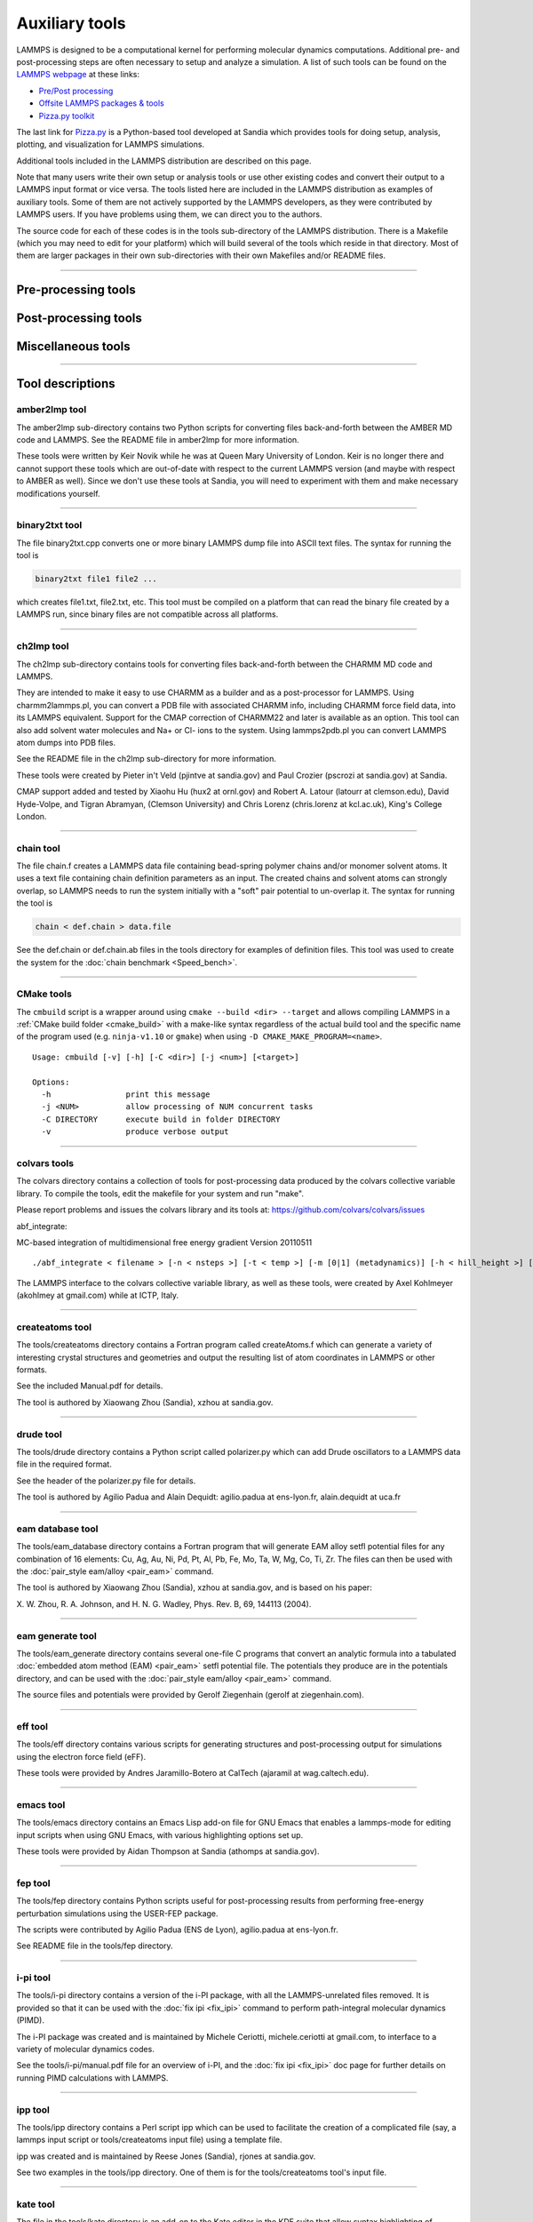 Auxiliary tools
***************

LAMMPS is designed to be a computational kernel for performing
molecular dynamics computations.  Additional pre- and post-processing
steps are often necessary to setup and analyze a simulation.  A list
of such tools can be found on the `LAMMPS webpage <lws_>`_ at these links:

* `Pre/Post processing <https://lammps.sandia.gov/prepost.html>`_
* `Offsite LAMMPS packages & tools <https://lammps.sandia.gov/offsite.html>`_
* `Pizza.py toolkit <pizza_>`_

The last link for `Pizza.py <pizza_>`_ is a Python-based tool developed at
Sandia which provides tools for doing setup, analysis, plotting, and
visualization for LAMMPS simulations.

.. _lws: https://lammps.sandia.gov
.. _pizza: https://pizza.sandia.gov
.. _python: https://www.python.org

Additional tools included in the LAMMPS distribution are described on
this page.

Note that many users write their own setup or analysis tools or use
other existing codes and convert their output to a LAMMPS input format
or vice versa.  The tools listed here are included in the LAMMPS
distribution as examples of auxiliary tools.  Some of them are not
actively supported by the LAMMPS developers, as they were contributed
by LAMMPS users.  If you have problems using them, we can direct you
to the authors.

The source code for each of these codes is in the tools sub-directory
of the LAMMPS distribution.  There is a Makefile (which you may need
to edit for your platform) which will build several of the tools which
reside in that directory.  Most of them are larger packages in their
own sub-directories with their own Makefiles and/or README files.

----------

Pre-processing tools
====================

.. table_from_list::
   :columns: 6

   * :ref:`amber2lmp <amber>`
   * :ref:`ch2lmp <charmm>`
   * :ref:`chain <chain>`
   * :ref:`createatoms <createatoms>`
   * :ref:`drude <drude>`
   * :ref:`eam database <eamdb>`
   * :ref:`eam generate <eamgn>`
   * :ref:`eff <eff>`
   * :ref:`ipp <ipp>`
   * :ref:`micelle2d <micelle>`
   * :ref:`moltemplate <moltemplate>`
   * :ref:`msi2lmp <msi>`
   * :ref:`polybond <polybond>`


Post-processing tools
=====================

.. table_from_list::
   :columns: 6

   * :ref:`amber2lmp <amber>`
   * :ref:`binary2txt <binary>`
   * :ref:`ch2lmp <charmm>`
   * :ref:`colvars <colvars>`
   * :ref:`eff <eff>`
   * :ref:`fep <fep>`
   * :ref:`lmp2arc <arc>`
   * :ref:`lmp2cfg <cfg>`
   * :ref:`matlab <matlab>`
   * :ref:`phonon <phonon>`
   * :ref:`pymol_asphere <pymol>`
   * :ref:`python <pythontools>`
   * :ref:`reax <reax_tool>`
   * :ref:`replica <replica>`
   * :ref:`smd <smd>`
   * :ref:`spin <spin>`
   * :ref:`xmgrace <xmgrace>`

Miscellaneous tools
===================

.. table_from_list::
   :columns: 6

   * :ref:`CMake <cmake>`
   * :ref:`emacs <emacs>`
   * :ref:`i-pi <ipi>`
   * :ref:`kate <kate>`
   * :ref:`LAMMPS shell <lammps_shell>`
   * :ref:`LAMMPS magic patterns for file(1) <magic>`
   * :ref:`Offline build tool <offline>`
   * :ref:`singularity <singularity_tool>`
   * :ref:`SWIG interface <swig>`
   * :ref:`vim <vim>`

----------

Tool descriptions
=================

.. _amber:

amber2lmp tool
--------------------------

The amber2lmp sub-directory contains two Python scripts for converting
files back-and-forth between the AMBER MD code and LAMMPS.  See the
README file in amber2lmp for more information.

These tools were written by Keir Novik while he was at Queen Mary
University of London.  Keir is no longer there and cannot support
these tools which are out-of-date with respect to the current LAMMPS
version (and maybe with respect to AMBER as well).  Since we don't use
these tools at Sandia, you will need to experiment with them and make
necessary modifications yourself.

----------

.. _binary:

binary2txt tool
----------------------------

The file binary2txt.cpp converts one or more binary LAMMPS dump file
into ASCII text files.  The syntax for running the tool is

.. code-block:: bash

   binary2txt file1 file2 ...

which creates file1.txt, file2.txt, etc.  This tool must be compiled
on a platform that can read the binary file created by a LAMMPS run,
since binary files are not compatible across all platforms.

----------

.. _charmm:

ch2lmp tool
------------------------

The ch2lmp sub-directory contains tools for converting files
back-and-forth between the CHARMM MD code and LAMMPS.

They are intended to make it easy to use CHARMM as a builder and as a
post-processor for LAMMPS. Using charmm2lammps.pl, you can convert a
PDB file with associated CHARMM info, including CHARMM force field
data, into its LAMMPS equivalent. Support for the CMAP correction of
CHARMM22 and later is available as an option. This tool can also add
solvent water molecules and Na+ or Cl- ions to the system.
Using lammps2pdb.pl you can convert LAMMPS atom dumps into PDB files.

See the README file in the ch2lmp sub-directory for more information.

These tools were created by Pieter in't Veld (pjintve at sandia.gov)
and Paul Crozier (pscrozi at sandia.gov) at Sandia.

CMAP support added and tested by Xiaohu Hu (hux2 at ornl.gov) and
Robert A. Latour (latourr at clemson.edu), David Hyde-Volpe, and
Tigran Abramyan, (Clemson University) and
Chris Lorenz (chris.lorenz at kcl.ac.uk), King's College London.

----------

.. _chain:

chain tool
----------------------

The file chain.f creates a LAMMPS data file containing bead-spring
polymer chains and/or monomer solvent atoms.  It uses a text file
containing chain definition parameters as an input.  The created
chains and solvent atoms can strongly overlap, so LAMMPS needs to run
the system initially with a "soft" pair potential to un-overlap it.
The syntax for running the tool is

.. code-block:: bash

   chain < def.chain > data.file

See the def.chain or def.chain.ab files in the tools directory for
examples of definition files.  This tool was used to create the system
for the :doc:`chain benchmark <Speed_bench>`.

----------

.. _cmake:

CMake tools
-----------

The ``cmbuild`` script is a wrapper around using ``cmake --build <dir>
--target`` and allows compiling LAMMPS in a :ref:`CMake build folder
<cmake_build>` with a make-like syntax regardless of the actual build
tool and the specific name of the program used (e.g. ``ninja-v1.10`` or
``gmake``) when using ``-D CMAKE_MAKE_PROGRAM=<name>``.

.. parsed-literal::

  Usage: cmbuild [-v] [-h] [-C <dir>] [-j <num>] [<target>]

  Options:
    -h                print this message
    -j <NUM>          allow processing of NUM concurrent tasks
    -C DIRECTORY      execute build in folder DIRECTORY
    -v                produce verbose output


----------

.. _colvars:

colvars tools
---------------------------

The colvars directory contains a collection of tools for post-processing
data produced by the colvars collective variable library.
To compile the tools, edit the makefile for your system and run "make".

Please report problems and issues the colvars library and its tools
at: https://github.com/colvars/colvars/issues

abf_integrate:

MC-based integration of multidimensional free energy gradient
Version 20110511

.. parsed-literal::

   ./abf_integrate < filename > [-n < nsteps >] [-t < temp >] [-m [0\|1] (metadynamics)] [-h < hill_height >] [-f < variable_hill_factor >]

The LAMMPS interface to the colvars collective variable library, as
well as these tools, were created by Axel Kohlmeyer (akohlmey at
gmail.com) while at ICTP, Italy.

----------

.. _createatoms:

createatoms tool
----------------------------------

The tools/createatoms directory contains a Fortran program called
createAtoms.f which can generate a variety of interesting crystal
structures and geometries and output the resulting list of atom
coordinates in LAMMPS or other formats.

See the included Manual.pdf for details.

The tool is authored by Xiaowang Zhou (Sandia), xzhou at sandia.gov.

----------

.. _drude:

drude tool
----------------------

The tools/drude directory contains a Python script called
polarizer.py which can add Drude oscillators to a LAMMPS
data file in the required format.

See the header of the polarizer.py file for details.

The tool is authored by Agilio Padua and Alain Dequidt: agilio.padua
at ens-lyon.fr, alain.dequidt at uca.fr

----------

.. _eamdb:

eam database tool
-----------------------------

The tools/eam_database directory contains a Fortran program that will
generate EAM alloy setfl potential files for any combination of 16
elements: Cu, Ag, Au, Ni, Pd, Pt, Al, Pb, Fe, Mo, Ta, W, Mg, Co, Ti,
Zr.  The files can then be used with the :doc:`pair_style eam/alloy <pair_eam>` command.

The tool is authored by Xiaowang Zhou (Sandia), xzhou at sandia.gov,
and is based on his paper:

X. W. Zhou, R. A. Johnson, and H. N. G. Wadley, Phys. Rev. B, 69,
144113 (2004).

----------

.. _eamgn:

eam generate tool
-----------------------------

The tools/eam_generate directory contains several one-file C programs
that convert an analytic formula into a tabulated :doc:`embedded atom method (EAM) <pair_eam>` setfl potential file.  The potentials they
produce are in the potentials directory, and can be used with the
:doc:`pair_style eam/alloy <pair_eam>` command.

The source files and potentials were provided by Gerolf Ziegenhain
(gerolf at ziegenhain.com).

----------

.. _eff:

eff tool
------------------

The tools/eff directory contains various scripts for generating
structures and post-processing output for simulations using the
electron force field (eFF).

These tools were provided by Andres Jaramillo-Botero at CalTech
(ajaramil at wag.caltech.edu).

----------

.. _emacs:

emacs tool
----------------------

The tools/emacs directory contains an Emacs Lisp add-on file for GNU Emacs
that enables a lammps-mode for editing input scripts when using GNU Emacs,
with various highlighting options set up.

These tools were provided by Aidan Thompson at Sandia
(athomps at sandia.gov).

----------

.. _fep:

fep tool
------------------

The tools/fep directory contains Python scripts useful for
post-processing results from performing free-energy perturbation
simulations using the USER-FEP package.

The scripts were contributed by Agilio Padua (ENS de Lyon), agilio.padua at ens-lyon.fr.

See README file in the tools/fep directory.

----------

.. _ipi:

i-pi tool
-------------------

The tools/i-pi directory contains a version of the i-PI package, with
all the LAMMPS-unrelated files removed.  It is provided so that it can
be used with the :doc:`fix ipi <fix_ipi>` command to perform
path-integral molecular dynamics (PIMD).

The i-PI package was created and is maintained by Michele Ceriotti,
michele.ceriotti at gmail.com, to interface to a variety of molecular
dynamics codes.

See the tools/i-pi/manual.pdf file for an overview of i-PI, and the
:doc:`fix ipi <fix_ipi>` doc page for further details on running PIMD
calculations with LAMMPS.

----------

.. _ipp:

ipp tool
------------------

The tools/ipp directory contains a Perl script ipp which can be used
to facilitate the creation of a complicated file (say, a lammps input
script or tools/createatoms input file) using a template file.

ipp was created and is maintained by Reese Jones (Sandia), rjones at
sandia.gov.

See two examples in the tools/ipp directory.  One of them is for the
tools/createatoms tool's input file.

----------

.. _kate:

kate tool
--------------------

The file in the tools/kate directory is an add-on to the Kate editor
in the KDE suite that allow syntax highlighting of LAMMPS input
scripts.  See the README.txt file for details.

The file was provided by Alessandro Luigi Sellerio
(alessandro.sellerio at ieni.cnr.it).

----------

.. _lammps_shell:

LAMMPS shell
------------

.. versionadded:: 9Oct2020

Overview
^^^^^^^^

The LAMMPS Shell, ``lammps-shell`` is a program that functions very
similar to the regular LAMMPS executable but has several modifications
and additions that make it more powerful for interactive sessions,
i.e. where you type LAMMPS commands from the prompt instead of reading
them from a file.

- It uses the readline and history libraries to provide command line
  editing and context aware TAB-expansion (details on that below).

- When processing an input file with the '-in' or '-i' flag from the
  command line, it does not exit at the end of that input file but
  stops at a prompt, so that additional commands can be issued

- Errors will not abort the shell but return to the prompt.

- It has additional commands aimed at interactive use (details below).

- Interrupting a calculation with CTRL-C will not terminate the
  session but rather enforce a timeout to cleanly stop an ongoing
  run (more info on timeouts is in the :doc:`timer command <timer>`
  documentation).

These enhancements make the LAMMPS shell an attractive choice for
interactive LAMMPS sessions in graphical desktop environments
(e.g. Gnome, KDE, Cinnamon, XFCE, Windows).

TAB-expansion
^^^^^^^^^^^^^

When writing commands interactively at the shell prompt, you can hit
the TAB key at any time to try and complete the text.  This completion
is context aware and will expand any first word only to commands
available in that executable.

- For style commands it will expand to available styles of the
  corresponding category (e.g. pair styles after a
  :doc:`pair_style <pair_style>` command).

- For :doc:`compute <compute>`, :doc:`fix <fix>`, or :doc:`dump <dump>`
  it will also expand only to already defined groups for the group-ID
  keyword.

- For commands like :doc:`compute_modify <compute_modify>`,
  :doc:`fix_modify <fix_modify>`, or :doc:`dump_modify <dump_modify>`
  it will expand to known compute/fix/dump IDs only.

- When typing references to computes, fixes, or variables with a
  "c\_", "f\_", or "v\_" prefix, respectively, then the expansion will
  be to known compute/fix IDs and variable names. Variable name
  expansion is also available for the ${name} variable syntax.

- In all other cases TAB expansion will complete to names of files
  and directories.

Command line editing and history
^^^^^^^^^^^^^^^^^^^^^^^^^^^^^^^^

When typing commands, command line editing similar to what BASH
provides is available.  Thus it is possible to move around the
currently line and perform various cut and insert and edit operations.
Previous commands can be retrieved by scrolling up (and down)
or searching (e.g. with CTRL-r).

Also history expansion through using the exclamation mark '!'
can be performed.  Examples: '!!' will be replaced with the previous
command, '!-2' will repeat the command before that, '!30' will be
replaced with event number 30 in the command history list, and
'!run' with the last command line that started with "run".  Adding
a ":p" to such a history expansion will result that the expansion is
printed and added to the history list, but NOT executed.
On exit the LAMMPS shell will write the history list to a file
".lammps_history" in the current working directory.  If such a
file exists when the LAMMPS shell is launched it will be read to
populate the history list.

This is realized via the readline library and can thus be customized
with an ``.inputrc`` file in the home directory.  For application
specific customization, the LAMMPS shell uses the name "lammps-shell".
For more information about using and customizing an application using
readline, please see the available documentation at:
`http://www.gnu.org/s/readline/#Documentation
<http://www.gnu.org/s/readline/#Documentation>`_

Additional commands
^^^^^^^^^^^^^^^^^^^

The following commands are added to the LAMMPS shell on top of the
regular LAMMPS commands:

.. parsed-literal::

   help (or ?)    print a brief help message
   history        display the current command history list
   clear_history  wipe out the current command history list
   save_history <range> <file>
                  write commands from the history to file.
                  The range is given as <from>-<to>, where <from> and <to>
                  may be empty. Example: save_history 100- in.recent
   source <file>  read commands from file (same as "include")
   pwd            print current working directory
   cd <directory> change current working directory (same as pwd if no directory)
   mem            print current and maximum memory usage
   \|<command>     execute <command> as a shell command and return to the command prompt
   exit           exit the LAMMPS shell cleanly (unlike the "quit" command)

Please note that some known shell operations are implemented in the
LAMMPS :doc:`shell command <shell>` in a platform neutral fashion,
while using the '\|' character will always pass the following text
to the operating system's shell command.

Compilation
^^^^^^^^^^^

Compilation of the LAMMPS shell can be enabled by setting the CMake
variable ``BUILD_LAMMPS_SHELL`` to "on" or using the makefile in the
``tools/lammps-shell`` folder to compile after building LAMMPS using
the conventional make procedure.  The makefile will likely need
customization depending on the features and settings used for
compiling LAMMPS.

Limitations
^^^^^^^^^^^

The LAMMPS shell was not designed for use with MPI parallelization
via ``mpirun`` or ``mpiexec`` or ``srun``.

Readline customization
^^^^^^^^^^^^^^^^^^^^^^

The behavior of the readline functionality can be customized in the
``${HOME}/.inputrc`` file.  This can be used to alter the default
settings or change the key-bindings.  The LAMMPS Shell sets the
application name ``lammps-shell``, so settings can be either applied
globally or only for the LAMMPS shell by bracketing them between
``$if lammps-shell`` and ``$endif`` like in the following example:

.. code-block:: bash

   $if lammps-shell
   # disable "beep" or "screen flash"
   set bell-style none
   # bind the "Insert" key to toggle overwrite mode
   "\e[2~": overwrite-mode
   $endif

More details about this are in the `readline documentation <https://tiswww.cwru.edu/php/chet/readline/rluserman.html#SEC9>`_.


LAMMPS Shell tips and tricks
^^^^^^^^^^^^^^^^^^^^^^^^^^^^

Below are some suggestions for how to use and customize the LAMMPS shell.

Enable tilde expansion
""""""""""""""""""""""

Adding ``set expand-tilde on`` to ``${HOME}/.inputrc`` is recommended as
this will change the filename expansion behavior to replace any text
starting with "~" by the full path to the corresponding user's home
directory.  While the expansion of filenames **will** happen on all
arguments where the context is not known (e.g. ``~/compile/lamm<TAB>``
will expand to ``~/compile/lammps/``), it will not replace the tilde by
default.  But since LAMMPS does not do tilde expansion itself (unlike a
shell), this will result in errors.  Instead the tilde-expression should
be expanded into a valid path, where the plain "~/" stands for the
current user's home directory and "~someuser/" stands for
"/home/someuser" or whatever the full path to that user's home directory
is.

File extension association
""""""""""""""""""""""""""

Since the LAMMPS shell (unlike the regular LAMMPS executable) does not
exit when an input file is passed on the command line with the "-in" or
"-i" flag (the behavior is like for ``python -i <filename>``), it makes
the LAMMPS shell suitable for associating it with input files based on
their filename extension (e.g. ".lmp").  Since ``lammps-shell`` is a
console application, you have to run it inside a terminal program with a
command line like this:

.. code-block:: bash

   xterm -title "LAMMPS Shell" -e /path/to/lammps-shell -i in.file.lmp


Use history to create an input file
"""""""""""""""""""""""""""""""""""

When experimenting with commands to interactively to figure out a
suitable choice of settings or simply the correct syntax, you may want
to record part of your commands to a file for later use.  This can be
done with the ``save_history`` commands, which allows to selectively
write a section of the command history to a file (Example:
``save_history 25-30 in.run``).  This file can be further edited
(Example: ``|vim in.run``) and then the file read back in and tried out
(Example: ``source in.run``).  If the input also creates a system box,
you first need to use the :doc:`clear` command.

----------

.. _arc:

lmp2arc tool
------------

The lmp2arc sub-directory contains a tool for converting LAMMPS output
files to the format for Accelrys' Insight MD code (formerly
MSI/Biosym and its Discover MD code).  See the README file for more
information.

This tool was written by John Carpenter (Cray), Michael Peachey
(Cray), and Steve Lustig (Dupont).  John is now at the Mayo Clinic
(jec at mayo.edu), but still fields questions about the tool.

This tool was updated for the current LAMMPS C++ version by Jeff
Greathouse at Sandia (jagreat at sandia.gov).

----------

.. _cfg:

lmp2cfg tool
----------------------

The lmp2cfg sub-directory contains a tool for converting LAMMPS output
files into a series of \*.cfg files which can be read into the
`AtomEye <http://li.mit.edu/Archive/Graphics/A/>`_ visualizer.  See
the README file for more information.

This tool was written by Ara Kooser at Sandia (askoose at sandia.gov).

----------

.. _magic:

Magic patterns for the "file" command
-------------------------------------

.. versionadded:: 10Mar2021

The file ``magic`` contains patterns that are used by the
`file program <https://en.wikipedia.org/wiki/File_(command)>`_
available on most Unix-like operating systems which enables it
to detect various LAMMPS files and print some useful information
about them.  To enable these patterns, append or copy the contents
of the file to either the file ``.magic`` in your home directory
or (as administrator) to ``/etc/magic`` (for a system-wide
installation).  Afterwards the ``file`` command should be able to
detect most LAMMPS restarts, dump, data and log files. Examples:

.. code-block:: bash

   $ file *.*
   dihedral-quadratic.restart:   LAMMPS binary restart file (rev 2), Version 10 Mar 2021, Little Endian
   mol-pair-wf_cut.restart:      LAMMPS binary restart file (rev 2), Version 24 Dec 2020, Little Endian
   atom.bin:                     LAMMPS atom style binary dump (rev 2), Little Endian, First time step: 445570
   custom.bin:                   LAMMPS custom style binary dump (rev 2), Little Endian, First time step: 100
   bn1.lammpstrj:                LAMMPS text mode dump, First time step: 5000
   data.fourmol:                 LAMMPS data file written by LAMMPS
   pnc.data:                     LAMMPS data file written by msi2lmp
   data.spce:                    LAMMPS data file written by TopoTools
   B.data:                       LAMMPS data file written by OVITO
   log.lammps:                   LAMMPS log file written by version 10 Feb 2021

----------

.. _matlab:

matlab tool
------------------------

The matlab sub-directory contains several `MATLAB <matlabhome_>`_ scripts for
post-processing LAMMPS output.  The scripts include readers for log
and dump files, a reader for EAM potential files, and a converter that
reads LAMMPS dump files and produces CFG files that can be visualized
with the `AtomEye <http://li.mit.edu/Archive/Graphics/A/>`_
visualizer.

See the README.pdf file for more information.

These scripts were written by Arun Subramaniyan at Purdue Univ
(asubrama at purdue.edu).

.. _matlabhome: http://www.mathworks.com

----------

.. _micelle:

micelle2d tool
----------------------------

The file micelle2d.f creates a LAMMPS data file containing short lipid
chains in a monomer solution.  It uses a text file containing lipid
definition parameters as an input.  The created molecules and solvent
atoms can strongly overlap, so LAMMPS needs to run the system
initially with a "soft" pair potential to un-overlap it.  The syntax
for running the tool is

.. code-block:: bash

   micelle2d < def.micelle2d > data.file

See the def.micelle2d file in the tools directory for an example of a
definition file.  This tool was used to create the system for the
:doc:`micelle example <Examples>`.

----------

.. _moltemplate:

moltemplate tool
----------------------------------

The moltemplate sub-directory contains instructions for installing
moltemplate, a Python-based tool for building molecular systems based
on a text-file description, and creating LAMMPS data files that encode
their molecular topology as lists of bonds, angles, dihedrals, etc.
See the README.txt file for more information.

This tool was written by Andrew Jewett (jewett.aij at gmail.com), who
supports it.  It has its own WWW page at
`https://moltemplate.org <https://moltemplate.org>`_.
The latest sources can be found `on its GitHub page <https://github.com/jewettaij/moltemplate/releases>`_

----------

.. _msi:

msi2lmp tool
----------------------

The msi2lmp sub-directory contains a tool for creating LAMMPS template
input and data files from BIOVIA's Materias Studio files (formerly
Accelrys' Insight MD code, formerly MSI/Biosym and its Discover MD code).

This tool was written by John Carpenter (Cray), Michael Peachey
(Cray), and Steve Lustig (Dupont). Several people contributed changes
to remove bugs and adapt its output to changes in LAMMPS.

This tool has several known limitations and is no longer under active
development, so there are no changes except for the occasional bug fix.

See the README file in the tools/msi2lmp folder for more information.

----------

.. _offline:

Scripts for building LAMMPS when offline
----------------------------------------

In some situations it might be necessary to build LAMMPS on a system
without direct internet access. The scripts in ``tools/offline`` folder
allow you to pre-load external dependencies for both the documentation
build and for building LAMMPS with CMake.

It does so by

 #. downloading necessary ``pip`` packages,
 #. cloning ``git`` repositories
 #. downloading tarballs

to a designated cache folder.

As of April 2021, all of these downloads make up around 600MB. By
default, the offline scripts will download everything into the
``$HOME/.cache/lammps`` folder, but this can be changed by setting the
``LAMMPS_CACHING_DIR`` environment variable.

Once the caches have been initialized, they can be used for building the
LAMMPS documentation or compiling LAMMPS using CMake on an offline
system.

The ``use_caches.sh`` script must be sourced into the current shell
to initialize the offline build environment. Note that it must use
the same ``LAMMPS_CACHING_DIR``. This script does the following:

 #. Set up environment variables that modify the behavior of both,
    ``pip`` and ``git``
 #. Start a simple local HTTP server using Python to host files for CMake

Afterwards, it will print out instruction on how to modify the CMake
command line to make sure it uses the local HTTP server.

To undo the environment changes and shutdown the local HTTP server,
run the ``deactivate_caches`` command.

Examples
^^^^^^^^

For all of the examples below, you first need to create the cache, which
requires an internet connection.

.. code-block:: bash

   ./tools/offline/init_caches.sh

Afterwards, you can disconnect or copy the contents of the
``LAMMPS_CACHING_DIR`` folder to an offline system.

Documentation Build
^^^^^^^^^^^^^^^^^^^

The documentation build will create a new virtual environment that
typically first installs dependencies from ``pip``. With the offline
environment loaded, these installations will instead grab the necessary
packages from your local cache.

.. code-block:: bash

   # if LAMMPS_CACHING_DIR is different from default, make sure to set it first
   # export LAMMPS_CACHING_DIR=path/to/folder
   source tools/offline/use_caches.sh
   cd doc/
   make html

   deactivate_caches

CMake Build
^^^^^^^^^^^

When compiling certain packages with external dependencies, the CMake
build system will download necessary files or sources from the web. For
more flexibility the CMake configuration allows users to specify the URL
of each of these dependencies.  What the ``init_caches.sh`` script does
is create a CMake "preset" file, which sets the URLs for all of the known
dependencies and redirects the download to the local cache.

.. code-block:: bash

   # if LAMMPS_CACHING_DIR is different from default, make sure to set it first
   # export LAMMPS_CACHING_DIR=path/to/folder
   source tools/offline/use_caches.sh

   mkdir build
   cd build
   cmake -D LAMMPS_DOWNLOADS_URL=${HTTP_CACHE_URL} -C "${LAMMPS_HTTP_CACHE_CONFIG}" -C ../cmake/presets/most.cmake ../cmake
   make -j 8

   deactivate_caches

----------

.. _phonon:

phonon tool
------------------------

The phonon sub-directory contains a post-processing tool useful for
analyzing the output of the :doc:`fix phonon <fix_phonon>` command in
the USER-PHONON package.

See the README file for instruction on building the tool and what
library it needs.  And see the examples/USER/phonon directory
for example problems that can be post-processed with this tool.

This tool was written by Ling-Ti Kong at Shanghai Jiao Tong
University.

----------

.. _polybond:

polybond tool
----------------------------

The polybond sub-directory contains a Python-based tool useful for
performing "programmable polymer bonding".  The Python file
lmpsdata.py provides a "Lmpsdata" class with various methods which can
be invoked by a user-written Python script to create data files with
complex bonding topologies.

See the Manual.pdf for details and example scripts.

This tool was written by Zachary Kraus at Georgia Tech.

----------

.. _pymol:

pymol_asphere tool
-------------------------------

The pymol_asphere sub-directory contains a tool for converting a
LAMMPS dump file that contains orientation info for ellipsoidal
particles into an input file for the `PyMol visualization package <pymolhome_>`_ or its `open source variant <pymolopen_>`_.

.. _pymolhome: https://www.pymol.org

.. _pymolopen: https://github.com/schrodinger/pymol-open-source

Specifically, the tool triangulates the ellipsoids so they can be
viewed as true ellipsoidal particles within PyMol.  See the README and
examples directory within pymol_asphere for more information.

This tool was written by Mike Brown at Sandia.

----------

.. _pythontools:

python tool
-----------------------------

The python sub-directory contains several Python scripts
that perform common LAMMPS post-processing tasks, such as:

* extract thermodynamic info from a log file as columns of numbers
* plot two columns of thermodynamic info from a log file using GnuPlot
* sort the snapshots in a dump file by atom ID
* convert multiple :doc:`NEB <neb>` dump files into one dump file for viz
* convert dump files into XYZ, CFG, or PDB format for viz by other packages

These are simple scripts built on `Pizza.py <pizza_>`_ modules.  See the
README for more info on Pizza.py and how to use these scripts.

----------

.. _replica:

replica tool
--------------------------

The tools/replica directory contains the reorder_remd_traj python script which
can be used to reorder the replica trajectories (resulting from the use of the
temper command) according to temperature. This will produce discontinuous
trajectories with all frames at the same temperature in each trajectory.
Additional options can be used to calculate the canonical configurational
log-weight for each frame at each temperature using the pymbar package. See
the README.md file for further details. Try out the peptide example provided.

This tool was written by (and is maintained by) Tanmoy Sanyal,
while at the Shell lab at UC Santa Barbara. (tanmoy dot 7989 at gmail.com)

----------

.. _reax_tool:

reax tool
--------------------------

The reax sub-directory contains stand-alone codes that can
post-process the output of the :doc:`fix reax/c/bonds <fix_reaxc_bonds>`
command from a LAMMPS simulation using :doc:`ReaxFF <pair_reaxc>`.  See
the README.txt file for more info.

These tools were written by Aidan Thompson at Sandia.

----------

.. _smd:

smd tool
------------------

The smd sub-directory contains a C++ file dump2vtk_tris.cpp and
Makefile which can be compiled and used to convert triangle output
files created by the Smooth-Mach Dynamics (USER-SMD) package into a
VTK-compatible unstructured grid file.  It could then be read in and
visualized by VTK.

See the header of dump2vtk.cpp for more details.

This tool was written by the USER-SMD package author, Georg
Ganzenmuller at the Fraunhofer-Institute for High-Speed Dynamics,
Ernst Mach Institute in Germany (georg.ganzenmueller at emi.fhg.de).

----------

.. _spin:

spin tool
--------------------

The spin sub-directory contains a C file interpolate.c which can
be compiled and used to perform a cubic polynomial interpolation of
the MEP following a GNEB calculation.

See the README file in tools/spin/interpolate_gneb for more details.

This tool was written by the SPIN package author, Julien
Tranchida at Sandia National Labs (jtranch at sandia.gov, and by Aleksei
Ivanov, at University of Iceland (ali5 at hi.is).

----------

.. _singularity_tool:

singularity tool
----------------------------------------

The singularity sub-directory contains container definitions files
that can be used to build container images for building and testing
LAMMPS on specific OS variants using the `Singularity <https://sylabs.io>`_
container software. Contributions for additional variants are welcome.
For more details please see the README.md file in that folder.

----------

.. _swig:

SWIG interface
--------------

The `SWIG tool <http://swig.org>`_ offers a mostly automated way to
incorporate compiled code modules into scripting languages.  It
processes the function prototypes in C and generates wrappers for a wide
variety of scripting languages from it.  Thus it can also be applied to
the :doc:`C language library interface <Library>` of LAMMPS so that
build a wrapper that allows to call LAMMPS from programming languages
like: C#/Mono, Lua, Java, JavaScript, Perl, Python, R, Ruby, Tcl, and
more.

What is included
^^^^^^^^^^^^^^^^

We provide here an "interface file", ``lammps.i``, that has the content
of the ``library.h`` file adapted so SWIG can process it.  That will
create wrappers for all the functions that are present in the LAMMPS C
library interface.  Please note that not all kinds of C functions can be
automatically translated, so you would have to add custom functions to
be able to utilize those where the automatic translation does not work.
A few functions for converting pointers and accessing arrays are
predefined.  We provide the file here on an "as is" basis to help people
getting started, but not as a fully tested and supported feature of the
LAMMPS distribution.  Any contributions to complete this are, of course,
welcome.  Please also note, that for the case of creating a Python wrapper,
a fully supported :doc:`Ctypes based lammps module <Python_module>`
already exists.  That module is designed to be object oriented while
SWIG will generate a 1:1 translation of the functions in the interface file.

Building the wrapper
^^^^^^^^^^^^^^^^^^^^

When using CMake, the build steps for building a wrapper
module are integrated for the languages: Java, Lua,
Perl5, Python, Ruby, and Tcl.  These require that the
LAMMPS library is build as a shared library and all
necessary development headers and libraries are present.

.. code-block:: bash

   -D WITH_SWIG=on         # to enable building any SWIG wrapper
   -D BUILD_SWIG_JAVA=on   # to enable building the Java wrapper
   -D BUILD_SWIG_LUA=on    # to enable building the Lua wrapper
   -D BUILD_SWIG_PERL5=on  # to enable building the Perl 5.x wrapper
   -D BUILD_SWIG_PYTHON=on # to enable building the Python wrapper
   -D BUILD_SWIG_RUBY=on   # to enable building the Ruby wrapper
   -D BUILD_SWIG_TCL=on    # to enable building the Tcl wrapper


Manual building allows a little more flexibility. E.g. one can choose
the name of the module and build and use a dynamically loaded object
for Tcl with:

.. code-block:: bash

   $ swig -tcl -module tcllammps lammps.i
   $ gcc -fPIC -shared $(pkgconf --cflags tcl) -o tcllammps.so \
               lammps_wrap.c -L ../src/ -llammps
   $ tclsh

Or one can build an extended Tcl shell command with the wrapped
functions included with:

.. code-block:: bash

   $ swig -tcl -module tcllmps lammps_shell.i
   $ gcc -o tcllmpsh lammps_wrap.c -Xlinker -export-dynamic \
            -DHAVE_CONFIG_H $(pkgconf --cflags tcl) \
            $(pkgconf --libs tcl) -L ../src -llammps

In both cases it is assumed that the LAMMPS library was compiled
as a shared library in the ``src`` folder. Otherwise the last
part of the commands needs to be adjusted.

Utility functions
^^^^^^^^^^^^^^^^^

Definitions for several utility functions required to manage and access
data passed or returned as pointers are included in the ``lammps.i``
file.  So most of the functionality of the library interface should be
accessible.  What works and what does not depends a bit on the
individual language for which the wrappers are built and how well SWIG
supports those.  The `SWIG documentation <http://swig.org/doc.html>`_
has very detailed instructions and recommendations.

Usage examples
^^^^^^^^^^^^^^

The ``tools/swig`` folder has multiple shell scripts, ``run_<name>_example.sh``
that will create a small example script and demonstrate how to load
the wrapper and run LAMMPS through it in the corresponding programming
language.

For illustration purposes below is a part of the Tcl example script.

.. code-block:: tcl

   % load ./tcllammps.so
   % set lmp [lammps_open_no_mpi 0 NULL NULL]
   % lammps_command $lmp "units real"
   % lammps_command $lmp "lattice fcc 2.5"
   % lammps_command $lmp "region box block -5 5 -5 5 -5 5"
   % lammps_command $lmp "create_box 1 box"
   % lammps_command $lmp "create_atoms 1 box"
   %
   % set dt [doublep_value [voidp_to_doublep [lammps_extract_global $lmp dt]]]
   % puts "LAMMPS version $ver"
   % puts [format "Number of created atoms: %g" [lammps_get_natoms $lmp]]
   % puts "Current size of timestep: $dt"
   % puts "LAMMPS version: [lammps_version $lmp]"
   % lammps_close $lmp

----------

.. _vim:

vim tool
------------------

The files in the tools/vim directory are add-ons to the VIM editor
that allow easier editing of LAMMPS input scripts.  See the README.txt
file for details.

These files were provided by Gerolf Ziegenhain (gerolf at
ziegenhain.com)

----------

.. _xmgrace:

xmgrace tool
--------------------------

The files in the tools/xmgrace directory can be used to plot the
thermodynamic data in LAMMPS log files via the xmgrace plotting
package.  There are several tools in the directory that can be used in
post-processing mode.  The lammpsplot.cpp file can be compiled and
used to create plots from the current state of a running LAMMPS
simulation.

See the README file for details.

These files were provided by Vikas Varshney (vv0210 at gmail.com)
